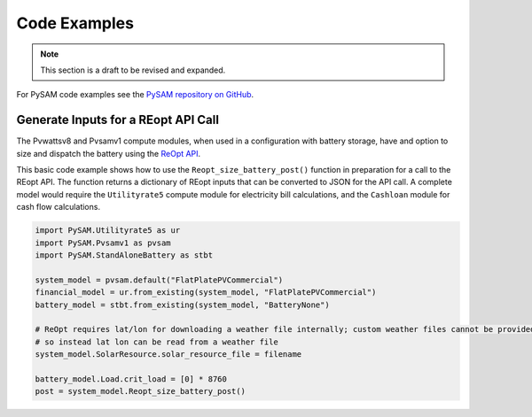 Code Examples
==============

.. note::
    This section is a draft to be revised and expanded.

For PySAM code examples see the `PySAM repository on GitHub <https://github.com/NREL/pysam/tree/main/Examples>`_.

Generate Inputs for a REopt API Call
-------------------------------------

The Pvwattsv8 and Pvsamv1 compute modules, when used in a configuration with battery storage, have and option to size and dispatch the battery using the `ReOpt API <https://developer.nrel.gov/docs/energy-optimization/reopt-v1/>`_.

This basic code example shows how to use the ``Reopt_size_battery_post()`` function in preparation for a call to the REopt API. The function returns a dictionary of REopt inputs that can be converted to JSON for the API call. A complete model would require the ``Utilityrate5`` compute module for electricity bill calculations, and the ``Cashloan`` module for cash flow calculations.

.. code:: python

    import PySAM.Utilityrate5 as ur
    import PySAM.Pvsamv1 as pvsam
    import PySAM.StandAloneBattery as stbt

    system_model = pvsam.default("FlatPlatePVCommercial")
    financial_model = ur.from_existing(system_model, "FlatPlatePVCommercial")
    battery_model = stbt.from_existing(system_model, "BatteryNone")

    # ReOpt requires lat/lon for downloading a weather file internally; custom weather files cannot be provided
    # so instead lat lon can be read from a weather file
    system_model.SolarResource.solar_resource_file = filename

    battery_model.Load.crit_load = [0] * 8760
    post = system_model.Reopt_size_battery_post()
